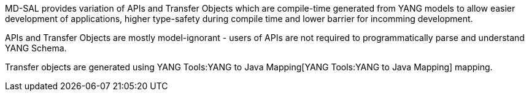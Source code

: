 MD-SAL provides variation of APIs and Transfer Objects which are
compile-time generated from YANG models to allow easier development of
applications, higher type-safety during compile time and lower barrier
for incomming development.

APIs and Transfer Objects are mostly model-ignorant - users of APIs are
not required to programmatically parse and understand YANG Schema.

Transfer objects are generated using
YANG Tools:YANG to Java Mapping[YANG Tools:YANG to Java Mapping]
mapping.

